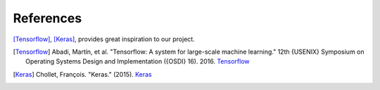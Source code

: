 References
================

[Tensorflow]_, [Keras]_, provides great inspiration to our project.

.. [Tensorflow] Abadi, Martín, et al.
    "Tensorflow: A system for large-scale machine learning." 12th {USENIX} Symposium on Operating Systems Design and Implementation ({OSDI} 16). 2016.
    `Tensorflow <https://www.usenix.org/conference/osdi16/technical-sessions/presentation/abadi>`__

.. [Keras] Chollet, François. "Keras." (2015).
    `Keras <https://keras.io/>`__


